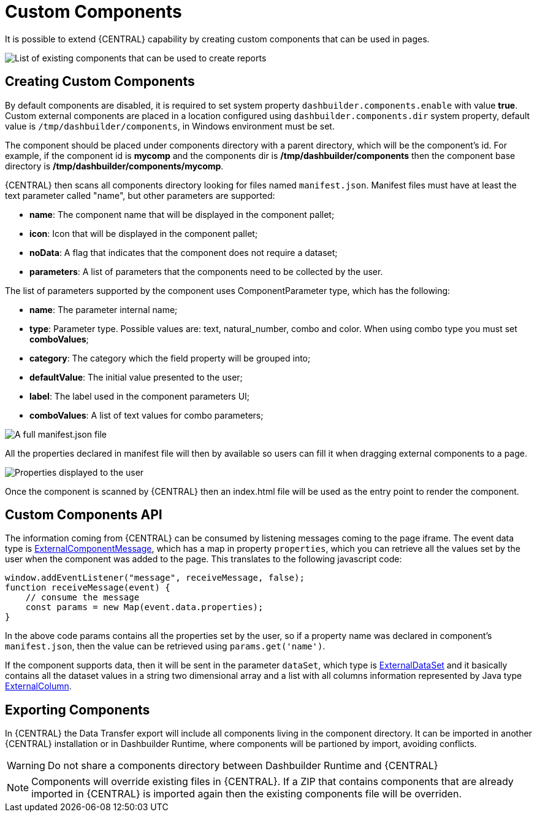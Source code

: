 [[_sect_bam_custom_components]]
= Custom Components

It is possible to extend {CENTRAL} capability by creating custom components that can be used in pages.

image::BAM/Displayers.png[List of existing components that can be used to create reports]

== Creating Custom Components

By default components are disabled, it is required to set system property `dashbuilder.components.enable` with value **true**. Custom external components are placed in a location configured using `dashbuilder.components.dir` system property, default value is `/tmp/dashbuilder/components`, in Windows environment must be set.

The component should be placed under components directory with a parent directory, which will be the component's id. For example, if the component id is *mycomp* and the components dir is */tmp/dashbuilder/components* then the component base directory is */tmp/dashbuilder/components/mycomp*. 

{CENTRAL} then scans all components directory looking for files named `manifest.json`. Manifest files must have at least the text parameter called "name", but other parameters are supported:

* *name*: The component name that will be displayed in the component pallet;
* *icon*: Icon that will be displayed in the component pallet;
* *noData*: A flag that indicates that the component does not require a dataset;
* *parameters*: A list of parameters that the components need to be collected by the user.

The list of parameters supported by the component uses ComponentParameter type, which has the following:

* *name*: The parameter internal name;
* *type*: Parameter type. Possible values are: text, natural_number, combo and color. When using combo type you must set **comboValues**;
* *category*: The category which the field property will be grouped into;
* *defaultValue*: The initial value presented to the user;
* *label*: The label used in the component parameters UI;
* *comboValues*: A list of text values for combo parameters;


image::BAM/CustomComponentsManifest.png[A full manifest.json file]

All the properties declared in manifest file will then by available so users can fill it when dragging external components to a page.

image::BAM/CustomComponentsProperties.png[Properties displayed to the user]

Once the component is scanned by {CENTRAL} then an index.html file will be used as the entry point to render the component. 


== Custom Components API

The information coming from {CENTRAL} can be consumed by listening messages coming to the page iframe. The event data type is https://github.com/kiegroup/appformer/blob/master/dashbuilder/dashbuilder-shared/dashbuilder-displayer-api/src/main/java/org/dashbuilder/displayer/external/ExternalComponentMessage.java[ExternalComponentMessage], which has a map in property `properties`, which you can retrieve all the values set by the user when the component was added to the page. This translates to the following javascript code:

....
window.addEventListener("message", receiveMessage, false);
function receiveMessage(event) {
    // consume the message
    const params = new Map(event.data.properties);
} 
....

In the above code params contains all the properties set by the user, so if a property name was declared in component's `manifest.json`, then the value can be retrieved using `params.get('name')`. 

If the component supports data, then it will be sent in the parameter `dataSet`, which type is https://github.com/kiegroup/appformer/blob/master/dashbuilder/dashbuilder-shared/dashbuilder-displayer-api/src/main/java/org/dashbuilder/displayer/external/ExternalDataSet.java[ExternalDataSet] and it basically contains all the dataset values in a string two dimensional array and a list with all columns information represented by Java type https://github.com/kiegroup/appformer/blob/master/dashbuilder/dashbuilder-shared/dashbuilder-displayer-api/src/main/java/org/dashbuilder/displayer/external/ExternalColumn.java[ExternalColumn].

== Exporting Components 

In {CENTRAL} the Data Transfer export will include all components living in the component directory. It can be imported in another {CENTRAL} installation or in Dashbuilder Runtime, where components will be partioned by import, avoiding conflicts.

WARNING: Do not share a components directory between Dashbuilder Runtime and {CENTRAL}

[NOTE]
====
Components will override existing files in {CENTRAL}. If a ZIP that contains components that are already imported in {CENTRAL} is imported again then the existing components file will be overriden.
====
